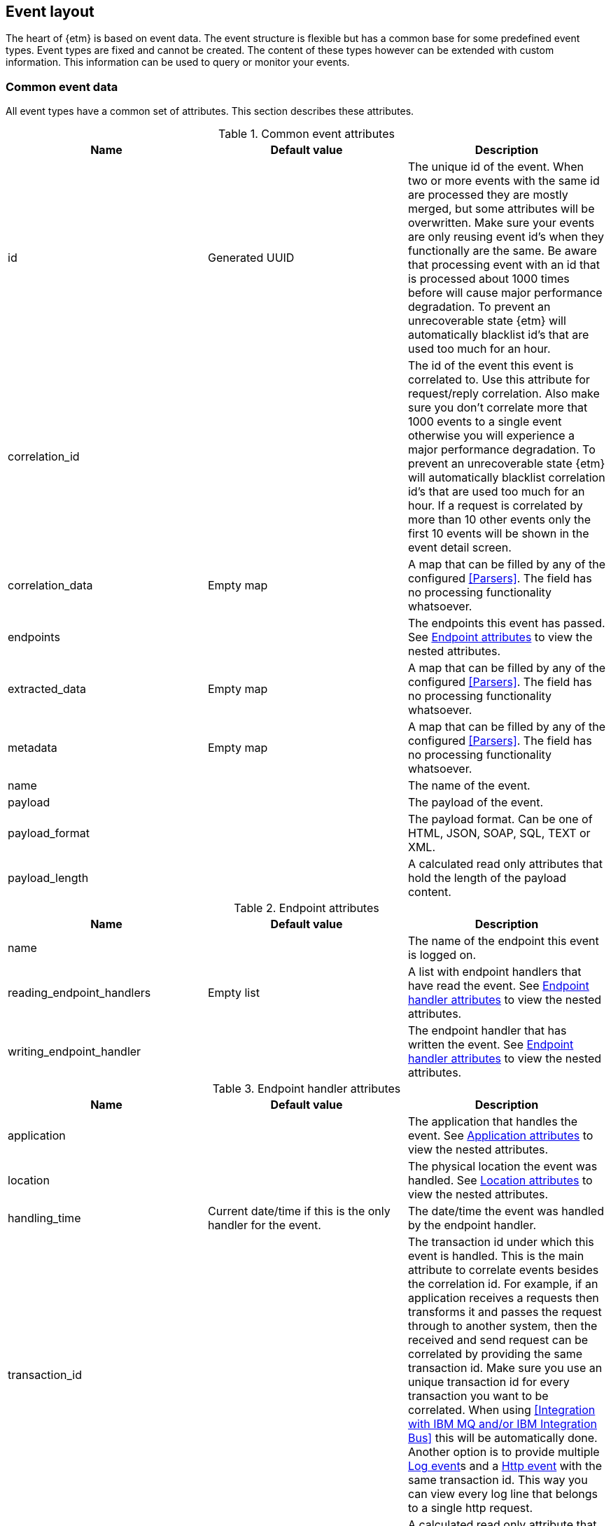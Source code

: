== Event layout
The heart of {etm} is based on event data. The event structure is flexible but has a common base for some predefined event types. Event types are fixed and cannot be created. The content of these types however can be extended with custom information. This information can be used to query or monitor your events.

=== Common event data
All event types have a common set of attributes. This section describes these attributes.

.Common event attributes
[options="header"]
|=======================
|Name|Default value|Description
|id|Generated UUID|The unique id of the event. When two or more events with the same id are processed they are mostly merged, but some attributes will be overwritten. Make sure your events are only reusing event id's when they functionally are the same. Be aware that processing event with an id that is processed about 1000 times before will cause major performance degradation. To prevent an unrecoverable state {etm} will automatically blacklist id's that are used too much for an hour.
|correlation_id||The id of the event this event is correlated to. Use this attribute for request/reply correlation. Also make sure you don't correlate more that 1000 events to a single event otherwise you will experience a major performance degradation. To prevent an unrecoverable state {etm} will automatically blacklist correlation id's that are used too much for an hour. If a request is correlated by more than 10 other events only the first 10 events will be shown in the event detail screen.
|correlation_data|Empty map|A map that can be filled by any of the configured <<Parsers>>. The field has no processing functionality whatsoever.
|endpoints||The endpoints this event has passed. See <<event-endpoint-attributes>> to view the nested attributes.
|extracted_data|Empty map|A map that can be filled by any of the configured <<Parsers>>. The field has no processing functionality whatsoever.
|metadata|Empty map|A map that can be filled by any of the configured <<Parsers>>. The field has no processing functionality whatsoever.
|name||The name of the event.
|payload||The payload of the event.
|payload_format||The payload format. Can be one of HTML, JSON, SOAP, SQL, TEXT or XML.
|payload_length||A calculated read only attributes that hold the length of the payload content. 
|=======================

[[event-endpoint-attributes]]
.Endpoint attributes
[options="header"]
|=======================
|Name|Default value|Description
|name||The name of the endpoint this event is logged on.
|reading_endpoint_handlers|Empty list|A list with endpoint handlers that have read the event. See <<event-endpoint-handler-attributes>> to view the nested attributes.
|writing_endpoint_handler||The endpoint handler that has written the event. See <<event-endpoint-handler-attributes>> to view the nested attributes. 
|=======================

[[event-endpoint-handler-attributes]]
.Endpoint handler attributes
[options="header"]
|=======================
|Name|Default value|Description
|application||The application that handles the event. See <<event-application-attributes>> to view the nested attributes.
|location||The physical location the event was handled. See <<event-location-attributes>> to view the nested attributes.
|handling_time|Current date/time if this is the only handler for the event.|The date/time the event was handled by the endpoint handler.
|transaction_id||The transaction id under which this event is handled. This is the main attribute to correlate events besides the correlation id. For example, if an application receives a requests then transforms it and passes the request through to another system, then the received and send request can be correlated by providing the same transaction id. Make sure you use an unique transaction id for every transaction you want to be correlated. When using <<Integration with IBM MQ and/or IBM Integration Bus>> this will be automatically done. Another option is to provide multiple <<Log event>>s and a <<Http event>> with the same transaction id. This way you can view every log line that belongs to a single http request. 
|latency||A calculated read only attribute that contains the time in milliseconds between the handlingTime of the writing endpoint handler and a reading endpoint handler.
|response_time||A calculated read only attribute that contains the time in milliseconds between the handling time of writing a request event and reading the correlated response event.
|=======================

[[event-application-attributes]]
.Application attributes
[options="header"]
|=======================
|Name|Default value|Description
|Name||The name of the application.
|host_address||The host address the application is running on. This can be a hostname or ip address.
|instance||The instance name of the application. Useful if your application is clustered and has multiple instances.
|principal||The user or system account that has generated or caused the event to be emitted.
|version||The version of the application.
|=======================

[[event-location-attributes]]
.Location attributes
[options="header"]
|=======================
|Name|Default value|Description
|latitude||The latitude.
|longitude||The longitude.
|=======================


=== Business event
The business event can be used when you want to log a certain event that has happened during one of your business processes. For example, if your business is selling books you can create a business event every time you sell a book. If you provide the book name, price, location etc in xml as payload you can add parsers to extract this data to the extractedData map and generate statistics over these extracted fields. By providing the information that is important to you, you can generate statistics on anything you want! And more important, these statistics are near real-time. 

The business event doesn't contain any specific attributes. Only the <<Common event data>> can be provided.

=== Http event
The http event can be used when an application sends or receives a http request or response. Besides the <<Common event data>> attributes the http event has the following attributes: 

.Http event attributes
[options="header"]
|=======================
|Name|Default value|Description
|http_type||The http event type. Can be one of CONNECT, DELETE, GET, HEAD, OPTIONS, POST, PUT, TRACE or RESPONSE.
|expiry||The moment the event expires.
|=======================

=== Log event
The log event can be used when an application wants to log something. {etm} can be positioned as a central logging system to provide fine grained access to all of your logs. Besides the <<Common event data>> attributes the log event has the following attributes:  

.Log event attributes
[options="header"]
|=======================
|Name|Default value|Description
|log_level||The log level, for example DEBUG or ERROR.
|stack_trace||A stack trace that belongs to the payload that is logged.
|=======================

=== Messaging event
The messaging event can be used when an application sends or receives a message over a messaging system suck as IBM MQ or ActiveMQ. Besides the <<Common event data>> attributes the messaging event has the following attributes: 

.Messaging event attributes
[options="header"]
|=======================
|Name|Default value|Description
|expiry||The moment the event expires.
|messaging_type||The messaging type, can be one of REQUEST, RESPONSE or FIRE_FORGET.
|=======================

=== SQL event
The SQL event can be used when an application sends or receives a SQL query to a database. Besides the <<Common event data>> attributes the SQL event has the following attributes: 

.SQL event attributes
[options="header"]
|=======================
|Name|Default value|Description
|sql_type||The SQL type, can be one of DELETE, INSERT, SELECT, UPDATE or RESULTSET.
|=======================

